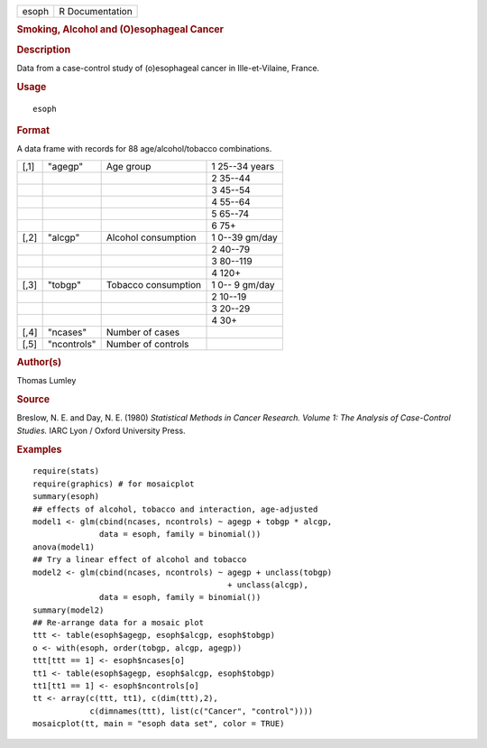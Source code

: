 .. container::

   ===== ===============
   esoph R Documentation
   ===== ===============

   .. rubric:: Smoking, Alcohol and (O)esophageal Cancer
      :name: esoph

   .. rubric:: Description
      :name: description

   Data from a case-control study of (o)esophageal cancer in
   Ille-et-Vilaine, France.

   .. rubric:: Usage
      :name: usage

   ::

      esoph

   .. rubric:: Format
      :name: format

   A data frame with records for 88 age/alcohol/tobacco combinations.

   ==== =========== =================== ==============
   [,1] "agegp"     Age group           1 25--34 years
   \                                    2 35--44
   \                                    3 45--54
   \                                    4 55--64
   \                                    5 65--74
   \                                    6 75+
   [,2] "alcgp"     Alcohol consumption 1 0--39 gm/day
   \                                    2 40--79
   \                                    3 80--119
   \                                    4 120+
   [,3] "tobgp"     Tobacco consumption 1 0-- 9 gm/day
   \                                    2 10--19
   \                                    3 20--29
   \                                    4 30+
   [,4] "ncases"    Number of cases     
   [,5] "ncontrols" Number of controls  
   ==== =========== =================== ==============

   .. rubric:: Author(s)
      :name: authors

   Thomas Lumley

   .. rubric:: Source
      :name: source

   Breslow, N. E. and Day, N. E. (1980) *Statistical Methods in Cancer
   Research. Volume 1: The Analysis of Case-Control Studies.* IARC Lyon
   / Oxford University Press.

   .. rubric:: Examples
      :name: examples

   ::

      require(stats)
      require(graphics) # for mosaicplot
      summary(esoph)
      ## effects of alcohol, tobacco and interaction, age-adjusted
      model1 <- glm(cbind(ncases, ncontrols) ~ agegp + tobgp * alcgp,
                    data = esoph, family = binomial())
      anova(model1)
      ## Try a linear effect of alcohol and tobacco
      model2 <- glm(cbind(ncases, ncontrols) ~ agegp + unclass(tobgp)
                                               + unclass(alcgp),
                    data = esoph, family = binomial())
      summary(model2)
      ## Re-arrange data for a mosaic plot
      ttt <- table(esoph$agegp, esoph$alcgp, esoph$tobgp)
      o <- with(esoph, order(tobgp, alcgp, agegp))
      ttt[ttt == 1] <- esoph$ncases[o]
      tt1 <- table(esoph$agegp, esoph$alcgp, esoph$tobgp)
      tt1[tt1 == 1] <- esoph$ncontrols[o]
      tt <- array(c(ttt, tt1), c(dim(ttt),2),
                  c(dimnames(ttt), list(c("Cancer", "control"))))
      mosaicplot(tt, main = "esoph data set", color = TRUE)

